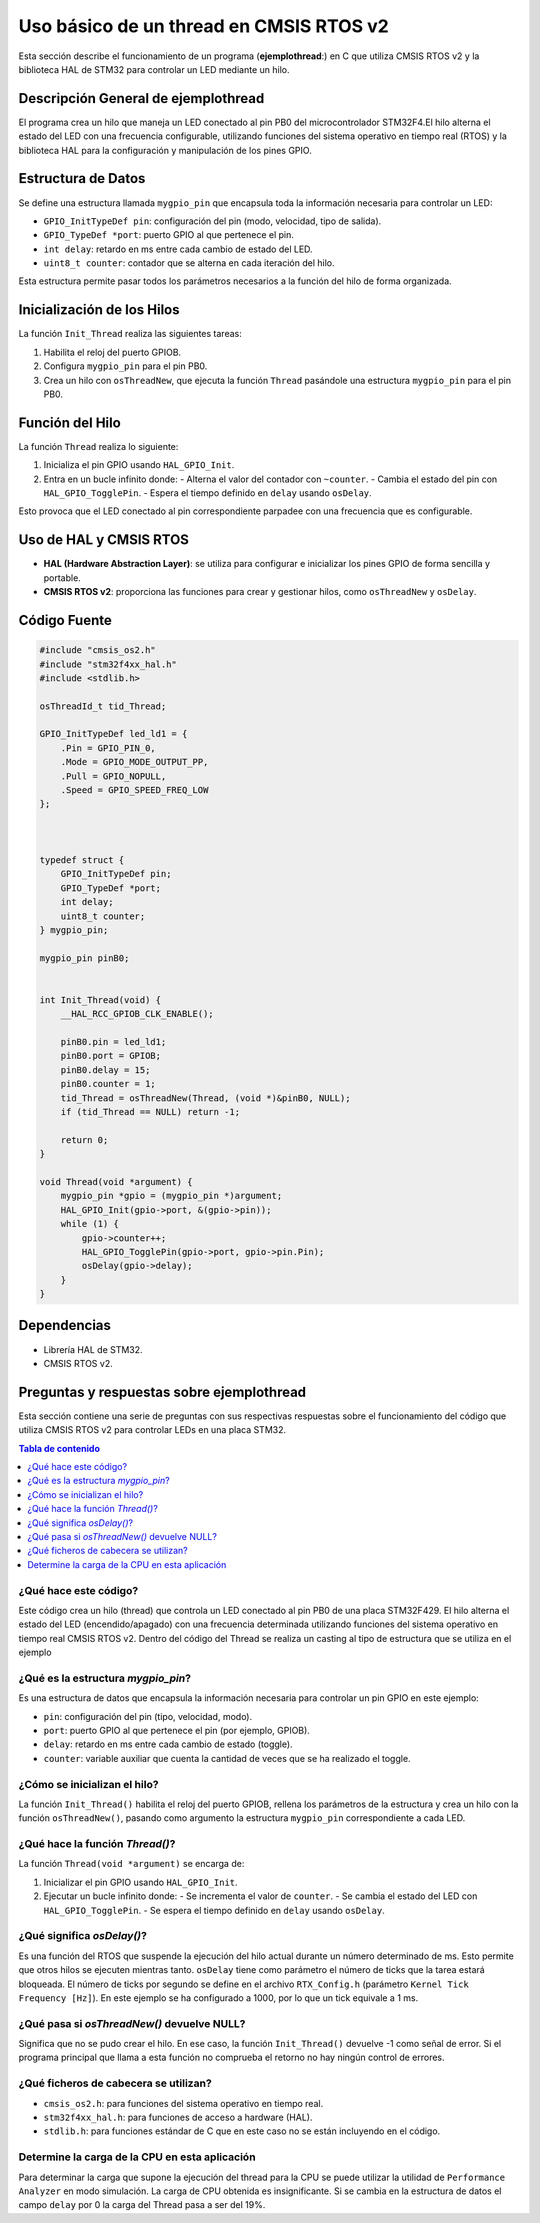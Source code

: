 ***********************************************************
 Uso básico de un thread en CMSIS RTOS v2
***********************************************************

Esta sección describe el funcionamiento de un programa (**ejemplothread**:) en C que utiliza CMSIS RTOS v2 y la biblioteca HAL de STM32 para controlar un LED mediante un hilo.

----------------------------------------
Descripción General de **ejemplothread**
----------------------------------------

El programa crea un hilo que maneja un LED conectado al pin PB0  del microcontrolador STM32F4.El hilo alterna el estado del LED con una frecuencia configurable, utilizando funciones del sistema operativo en tiempo real (RTOS) y la biblioteca HAL para la configuración y manipulación de los pines GPIO.

-------------------
Estructura de Datos
-------------------

Se define una estructura llamada ``mygpio_pin`` que encapsula toda la información necesaria para controlar un LED:

- ``GPIO_InitTypeDef pin``: configuración del pin (modo, velocidad, tipo de salida).
- ``GPIO_TypeDef *port``: puerto GPIO al que pertenece el pin.
- ``int delay``: retardo en ms entre cada cambio de estado del LED.
- ``uint8_t counter``: contador que se alterna en cada iteración del hilo.

Esta estructura permite pasar todos los parámetros necesarios a la función del hilo de forma organizada.

---------------------------
Inicialización de los Hilos
---------------------------

La función ``Init_Thread`` realiza las siguientes tareas:

1. Habilita el reloj del puerto GPIOB.
2. Configura ``mygpio_pin`` para el pin PB0.
3. Crea un hilo con ``osThreadNew``, que ejecuta la función ``Thread`` pasándole una estructura ``mygpio_pin`` para el pin PB0.

----------------
Función del Hilo
----------------

La función ``Thread`` realiza lo siguiente:

1. Inicializa el pin GPIO usando ``HAL_GPIO_Init``.
2. Entra en un bucle infinito donde:
   - Alterna el valor del contador con ``~counter``.
   - Cambia el estado del pin con ``HAL_GPIO_TogglePin``.
   - Espera el tiempo definido en ``delay`` usando ``osDelay``.

Esto provoca que el LED conectado al pin correspondiente parpadee con una frecuencia que es configurable.

-----------------------
Uso de HAL y CMSIS RTOS
-----------------------

- **HAL (Hardware Abstraction Layer)**: se utiliza para configurar e inicializar los pines GPIO de forma sencilla y portable.
- **CMSIS RTOS v2**: proporciona las funciones para crear y gestionar hilos, como ``osThreadNew`` y ``osDelay``.

-------------
Código Fuente
-------------

.. code-block:: c

    #include "cmsis_os2.h"
    #include "stm32f4xx_hal.h"
    #include <stdlib.h>

    osThreadId_t tid_Thread;

    GPIO_InitTypeDef led_ld1 = {
        .Pin = GPIO_PIN_0,
        .Mode = GPIO_MODE_OUTPUT_PP,
        .Pull = GPIO_NOPULL,
        .Speed = GPIO_SPEED_FREQ_LOW
    };

   

    typedef struct {
        GPIO_InitTypeDef pin;
        GPIO_TypeDef *port;
        int delay;
        uint8_t counter;
    } mygpio_pin;

    mygpio_pin pinB0;
  

    int Init_Thread(void) {
        __HAL_RCC_GPIOB_CLK_ENABLE();

        pinB0.pin = led_ld1;
        pinB0.port = GPIOB;
        pinB0.delay = 15;
        pinB0.counter = 1;
        tid_Thread = osThreadNew(Thread, (void *)&pinB0, NULL);
        if (tid_Thread == NULL) return -1;

        return 0;
    }

    void Thread(void *argument) {
        mygpio_pin *gpio = (mygpio_pin *)argument;
        HAL_GPIO_Init(gpio->port, &(gpio->pin));
        while (1) {
            gpio->counter++;
            HAL_GPIO_TogglePin(gpio->port, gpio->pin.Pin);
            osDelay(gpio->delay);
        }
    }

------------
Dependencias
------------

- Librería HAL de STM32.
- CMSIS RTOS v2.

----------------------------------------------
Preguntas y respuestas sobre **ejemplothread**
----------------------------------------------

Esta sección contiene una serie de preguntas con sus respectivas respuestas sobre el funcionamiento del código que utiliza CMSIS RTOS v2 para controlar LEDs en una placa STM32.

.. contents:: Tabla de contenido
   :depth: 1
   :local:

^^^^^^^^^^^^^^^^^^^^^^
¿Qué hace este código?
^^^^^^^^^^^^^^^^^^^^^^

Este código crea un hilo (thread) que controla un LED conectado al pin PB0 de una placa STM32F429. El hilo alterna el estado del LED (encendido/apagado) con una frecuencia determinada utilizando funciones del sistema operativo en tiempo real CMSIS RTOS v2.
Dentro del código del Thread se realiza un casting al tipo de estructura que se utiliza en el ejemplo


^^^^^^^^^^^^^^^^^^^^^^^^^^^^^^^^^^^
¿Qué es la estructura `mygpio_pin`?
^^^^^^^^^^^^^^^^^^^^^^^^^^^^^^^^^^^

Es una estructura de datos que encapsula la información necesaria para controlar un pin GPIO en este ejemplo:

- ``pin``: configuración del pin (tipo, velocidad, modo).
- ``port``: puerto GPIO al que pertenece el pin (por ejemplo, GPIOB).
- ``delay``: retardo en ms entre cada cambio de estado (toggle).
- ``counter``: variable auxiliar que cuenta la cantidad de veces que se ha realizado el toggle.

^^^^^^^^^^^^^^^^^^^^^^^^^^^^^^^
¿Cómo se inicializan el hilo?
^^^^^^^^^^^^^^^^^^^^^^^^^^^^^^^

La función ``Init_Thread()`` habilita el reloj del puerto GPIOB, rellena los parámetros de la estructura y crea un hilo con la función ``osThreadNew()``, pasando como argumento la estructura ``mygpio_pin`` correspondiente a cada LED.

^^^^^^^^^^^^^^^^^^^^^^^^^^^^^^^^
¿Qué hace la función `Thread()`?
^^^^^^^^^^^^^^^^^^^^^^^^^^^^^^^^

La función ``Thread(void *argument)`` se encarga de:

1. Inicializar el pin GPIO usando ``HAL_GPIO_Init``.
2. Ejecutar un bucle infinito donde:
   - Se incrementa el valor de  ``counter``.
   - Se cambia el estado del LED con ``HAL_GPIO_TogglePin``.
   - Se espera el tiempo definido en ``delay`` usando ``osDelay``.


^^^^^^^^^^^^^^^^^^^^^^^^^^^
¿Qué significa `osDelay()`?
^^^^^^^^^^^^^^^^^^^^^^^^^^^

Es una función del RTOS que suspende la ejecución del hilo actual durante un número determinado de ms. 
Esto permite que otros hilos se ejecuten mientras tanto. ``osDelay`` tiene como parámetro el número de ticks que la tarea estará bloqueada. 
El número de ticks por segundo se define en el archivo ``RTX_Config.h`` (parámetro ``Kernel Tick Frequency [Hz]``). En este ejemplo se ha configurado a 1000, por lo que un tick equivale a 1 ms.


^^^^^^^^^^^^^^^^^^^^^^^^^^^^^^^^^^^^^^^^^^^
¿Qué pasa si `osThreadNew()` devuelve NULL?
^^^^^^^^^^^^^^^^^^^^^^^^^^^^^^^^^^^^^^^^^^^

Significa que no se pudo crear el hilo. En ese caso, la función ``Init_Thread()`` devuelve -1 como señal de error. Si el programa principal que llama a esta función no comprueba el retorno no hay ningún control de errores.

^^^^^^^^^^^^^^^^^^^^^^^^^^^^^^^^^^^^^^
¿Qué ficheros de cabecera se utilizan?
^^^^^^^^^^^^^^^^^^^^^^^^^^^^^^^^^^^^^^

- ``cmsis_os2.h``: para funciones del sistema operativo en tiempo real.
- ``stm32f4xx_hal.h``: para funciones de acceso a hardware (HAL).
- ``stdlib.h``: para funciones estándar de C que en este caso no se están incluyendo en el código.

^^^^^^^^^^^^^^^^^^^^^^^^^^^^^^^^^^^^^^^^^^^^^^^
Determine la carga de la CPU en esta aplicación
^^^^^^^^^^^^^^^^^^^^^^^^^^^^^^^^^^^^^^^^^^^^^^^

Para determinar la carga que supone la ejecución del thread para la CPU se puede utilizar la utilidad de ``Performance Analyzer`` en modo simulación. 
La carga de CPU obtenida es insignificante. Si se cambia en la estructura de datos el campo ``delay`` por 0 la carga del Thread pasa a ser del 19%.